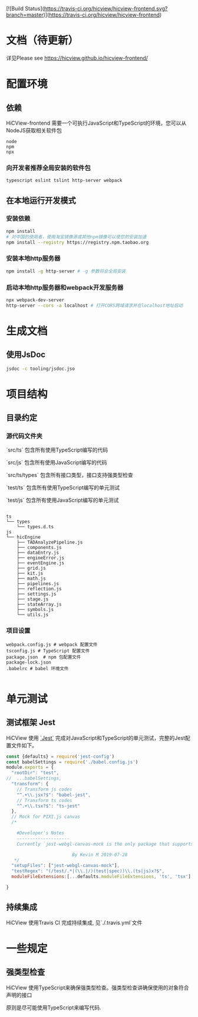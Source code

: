 [![Build Status](https://travis-ci.org/hicview/hicview-frontend.svg?branch=master)](https://travis-ci.org/hicview/hicview-frontend)


* 文档（待更新）
 详见Please see [[https://hicview.github.io/hicview-frontend/]]

* 配置环境

** 依赖
   
   HiCView-frontend 需要一个可执行JavaScript和TypeScript的环境，您可以从NodeJS获取相关软件包

   #+BEGIN_SRC lang
   node
   npm 
   npx
   #+END_SRC

*** 向开发者推荐全局安装的软件包
    #+BEGIN_SRC sh
    typescript eslint tslint http-server webpack
    #+END_SRC

** 在本地运行开发模式

   
*** 安装依赖
    #+BEGIN_SRC sh
 npm install 
 # 对中国的使用者，使用淘宝镜像源或其他npm镜像可以使您的安装加速
 npm install --registry https://registry.npm.taobao.org
    #+END_SRC

*** 安装本地http服务器
    #+BEGIN_SRC sh
npm install -g http-server # -g 参数将会全局安装    
    #+END_SRC

*** 启动本地http服务器和webpack开发服务器
#+BEGIN_SRC sh
npx webpack-dev-server
http-server --cors -a localhost # 打开CORS跨域请求并在localhost地址启动
#+END_SRC

* 生成文档

** 使用JsDoc
   #+BEGIN_SRC sh
   jsdoc -c tooling/jsdoc.jso
   #+END_SRC

* 项目结构

** 目录约定

*** 源代码文件夹

   `src/ts` 包含所有使用TypeScript编写的代码

   `src/js` 包含所有使用JavaScript编写的代码

   `src/ts/types` 包含所有接口类型，接口支持强类型检查

   `test/ts` 包含所有使用TypeScript编写的单元测试

   `test/js` 包含所有使用JavaScript编写的单元测试


   #+BEGIN_SRC lang
  
   ts
   └── types
       └── types.d.ts
   js
   └── hicEngine
       ├── TADAnalyzePipeline.js
       ├── components.js
       ├── dataEntry.js
       ├── engineError.js
       ├── eventEngine.js
       ├── grid.js
       ├── kit.js
       ├── math.js
       ├── pipelines.js
       ├── reflection.js
       ├── settings.js
       ├── stage.js
       ├── stateArray.js
       ├── symbols.js
       └── utils.js
   #+END_SRC

*** 项目设置

    #+BEGIN_SRC 
    webpack.config.js # webpack 配置文件
    tsconfig.js # TypeScript 配置文件
    package.json  # npm 包配置文件
    package-lock.json
    .babelrc # babel 环境文件
    
    #+END_SRC


* 单元测试

** 测试框架 Jest
   HiCView 使用 [[https://jestjs.io/][`Jest`]] 完成对JavaScript和TypeScript的单元测试，完整的Jest配置文件如下。

 #+BEGIN_SRC js
const {defaults} = require('jest-config')
const babelSettings = require('./babel.config.js')
module.exports = {
  "rootDir": "test",
//  ...babelSettings,
  "transform": {
    // Transform js codes
    "^.+\\.jsx?$": "babel-jest",
    // Transform ts codes
    "^.+\\.tsx?$": "ts-jest"
  },
  // Mock for PIXI.js canvas
  /*

    #Developer's Notes
    --------------------
    Currently `jest-webgl-canvas-mock is the only package that supports both webgl and canvas mock, which enables us to test `PIXI.js`. For canvas only mock, it's recommended to use `jest-canvas-mock`. For webgl only mock, it's recommended to use `webgl-mock` package.
    
                         By Kevin M 2019-07-28
   */
  "setupFiles": ["jest-webgl-canvas-mock"],
  "testRegex": "(/test/.*|(\\.|/)(test|spec))\\.(ts|js)x?$",  
  moduleFileExtensions:[...defaults.moduleFileExtensions, 'ts', 'tsx']

}

   #+END_SRC

** 持续集成
   
   HiCView 使用Travis CI 完成持续集成, 见`./.travis.yml`文件


* 一些规定

** 强类型检查

   HiCView 使用TypeScript来确保强类型检查。强类型检查讲确保使用的对象符合声明的接口

   原则是尽可能使用TypeScript来编写代码.

